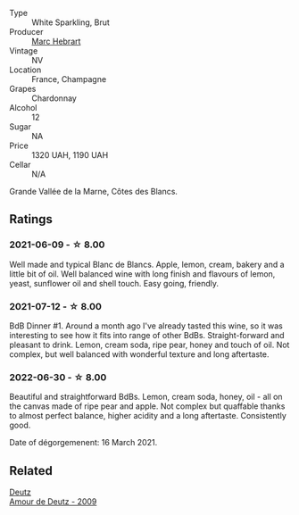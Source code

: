 #+attr_html: :class wine-main-image
[[file:/images/be/f62097-f916-4554-a591-42c380412d7b/2022-06-12-17-26-17-DB344229-734B-4E76-802C-8DF449990F0C.webp]]

- Type :: White Sparkling, Brut
- Producer :: [[barberry:/producers/97bee62d-6e14-4f79-a95d-37893c50a84e][Marc Hebrart]]
- Vintage :: NV
- Location :: France, Champagne
- Grapes :: Chardonnay
- Alcohol :: 12
- Sugar :: NA
- Price :: 1320 UAH, 1190 UAH
- Cellar :: N/A

Grande Vallée de la Marne, Côtes des Blancs.

** Ratings

*** 2021-06-09 - ☆ 8.00

Well made and typical Blanc de Blancs. Apple, lemon, cream, bakery and a little bit of oil. Well balanced wine with long finish and flavours of lemon, yeast, sunflower oil and shell touch. Easy going, friendly.

*** 2021-07-12 - ☆ 8.00

BdB Dinner #1. Around a month ago I've already tasted this wine, so it was interesting to see how it fits into range of other BdBs. Straight-forward and pleasant to drink. Lemon, cream soda, ripe pear, honey and touch of oil. Not complex, but well balanced with wonderful texture and long aftertaste.

*** 2022-06-30 - ☆ 8.00

Beautiful and straightforward BdBs. Lemon, cream soda, honey, oil - all on the canvas made of ripe pear and apple. Not complex but quaffable thanks to almost perfect balance, higher acidity and a long aftertaste. Consistently good.

Date of dégorgemenent: 16 March 2021.

** Related

#+begin_export html
<div class="flex-container">
  <a class="flex-item flex-item-left" href="/wines/18b25558-fb0a-4c3f-9f8b-965d99cc608d.html">
    <img class="flex-bottle" src="/images/18/b25558-fb0a-4c3f-9f8b-965d99cc608d/2021-07-13-06-56-10-15F958D7-31A7-4F43-A025-629FC982D16E-1-105-c.webp"></img>
    <section class="h text-small text-lighter">Deutz</section>
    <section class="h text-bolder">Amour de Deutz - 2009</section>
  </a>

</div>
#+end_export

